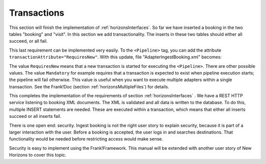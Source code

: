 .. _transactions:

Transactions
============

This section will finish the implementation of :ref:`horizonsInterfaces`.
So far we have inserted a booking in the two tables "booking" and "visit".
In this section we add transactionality. The inserts in these two
tables should either all succeed, or all fail.

This last requirement can be implemented very easily. To the
``<Pipeline>`` tag, you can add the attribute
``transactionAttribute="RequiresNew"``. With this update,
file "AdapterIngestBooking.xml" becomes:

.. code-block:: XML
   :emphasize-lines: 9

   <Adapter name="IngestBooking">
     <Receiver name="input">
       <ApiListener
           name="inputListener"
           uriPattern="booking"
           method="POST"/>
     </Receiver>
     <Pipeline firstPipe="checkInput"
         transactionAttribute="RequiresNew" >
       <Exit path="Exit" state="success" code="201" />
       <Exit path="ServerError" state="failure" code="500" />
       ...
     </Pipeline>
   </Adapter>

The value ``RequiresNew`` means that a new transaction is started
for executing the ``<Pipeline>``. There are other possible values.
The value ``Mandatory`` for example requires that a transaction
is expected to exist when pipeline execution starts; the pipeline
will fail otherwise. This value is useful when
you want to execute multiple adapters within a single transaction.
See the Frank!Doc (section :ref:`horizonsMultipleFiles`) for details.

This completes the implementation of the requirements of section
:ref:`horizonsInterfaces` . We have a REST HTTP service listening
to booking XML documents. The XML is validated and all data
is written to the database. To do this, multiple INSERT
statements are needed. These are executed within a transaction,
which means that either all inserts succeed or all inserts fail.

There is one open end: security. Ingest booking is not the right user
story to explain security, because it is part of a larger interaction
with the user. Before a booking is accepted, the user logs in and
searches destinations. That functionality would be needed before
restricting access would make sense.

Security is easy to implement using the Frank!Framework. This manual will be extended with another
user story of New Horizons to cover this topic.
